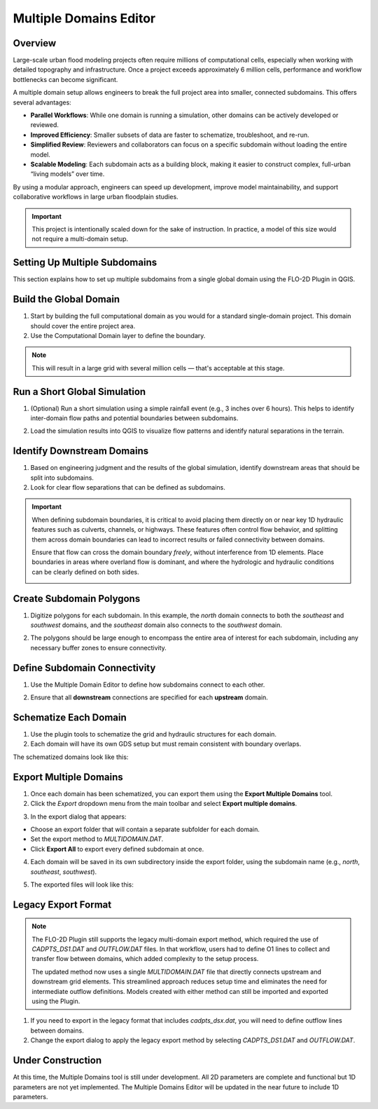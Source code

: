 .. _multd_editor:

Multiple Domains Editor
=========================

.. image:: ../../img/multd-editor/multd001.png

Overview
--------

Large-scale urban flood modeling projects often require millions of computational cells, especially when working with detailed topography and infrastructure. Once a project exceeds approximately 6 million cells, performance and workflow bottlenecks can become significant.

A multiple domain setup allows engineers to break the full project area into smaller, connected subdomains. This offers several advantages:

- **Parallel Workflows**: While one domain is running a simulation, other domains can be actively developed or reviewed.
- **Improved Efficiency**: Smaller subsets of data are faster to schematize, troubleshoot, and re-run.
- **Simplified Review**: Reviewers and collaborators can focus on a specific subdomain without loading the entire model.
- **Scalable Modeling**: Each subdomain acts as a building block, making it easier to construct complex, full-urban “living models” over time.

By using a modular approach, engineers can speed up development, improve model maintainability, and support collaborative workflows in large urban floodplain studies.

.. important::

   This project is intentionally scaled down for the sake of instruction. In practice, a model of this size would not require a multi-domain setup.


Setting Up Multiple Subdomains
-------------------------------

This section explains how to set up multiple subdomains from a single global domain using the FLO-2D Plugin in QGIS.

Build the Global Domain
---------------------------------
1. Start by building the full computational domain as you would for a standard single-domain project. This domain should cover the entire project area.

2. Use the Computational Domain layer to define the boundary. 

.. note:: This will result in a large grid with several million cells — that's acceptable at this stage.

.. image:: ../../img/multd-editor/multd002.png

Run a Short Global Simulation
---------------------------------------
1. (Optional) Run a short simulation using a simple rainfall event (e.g., 3 inches over 6 hours). This helps to identify inter-domain flow paths and potential boundaries between subdomains.

.. image:: ../../img/multd-editor/multd003.png

2. Load the simulation results into QGIS to visualize flow patterns and identify natural separations in the terrain.

Identify Downstream Domains
-------------------------------------
1. Based on engineering judgment and the results of the global simulation, identify downstream areas that should be split into subdomains. 
2. Look for clear flow separations that can be defined as subdomains.

.. image:: ../../img/multd-editor/multd005.png

.. important::

   When defining subdomain boundaries, it is critical to avoid placing them directly on or near key 1D hydraulic features such as culverts, channels, or highways. These features often control flow behavior, and splitting them across domain boundaries can lead to incorrect results or failed connectivity between domains.

   Ensure that flow can cross the domain boundary *freely*, without interference from 1D elements. Place boundaries in areas where overland flow is dominant, and where the hydrologic and hydraulic conditions can be clearly defined on both sides.

   .. image:: ../../img/multd-editor/multd004.png



Create Subdomain Polygons
-----------------------------------
1. Digitize polygons for each subdomain. In this example, the `north` domain connects to both the `southeast` and `southwest` domains, and the `southeast` domain also connects to the `southwest` domain.

.. image:: ../../img/multd-editor/multd013.png

2. The polygons should be large enough to encompass the entire area of interest for each subdomain, including any necessary buffer zones to ensure connectivity.

.. image:: ../../img/multd-editor/multd005.png

Define Subdomain Connectivity
---------------------------------------
1. Use the Multiple Domain Editor to define how subdomains connect to each other. 

.. image:: ../../img/multd-editor/multd012.png

2. Ensure that all **downstream** connections are specified for each **upstream** domain.

.. image:: ../../img/multd-editor/multd006.png

Schematize Each Domain
--------------------------------
1. Use the plugin tools to schematize the grid and hydraulic structures for each domain. 
2. Each domain will have its own GDS setup but must remain consistent with boundary overlaps.

.. image:: ../../img/multd-editor/multd007.png

The schematized domains look like this:

.. image:: ../../img/multd-editor/multd008.png

Export Multiple Domains
---------------------------------
1. Once each domain has been schematized, you can export them using the **Export Multiple Domains** tool.

2. Click the *Export* dropdown menu from the main toolbar and select **Export multiple domains**.

.. image:: ../../img/multd-editor/multd009.png

3. In the export dialog that appears:

- Choose an export folder that will contain a separate subfolder for each domain.
- Set the export method to `MULTIDOMAIN.DAT`.
- Click **Export All** to export every defined subdomain at once.

4. Each domain will be saved in its own subdirectory inside the export folder, using the subdomain name (e.g., `north`, `southeast`, `southwest`).

.. image:: ../../img/multd-editor/multd010.png

5. The exported files will look like this:

.. image:: ../../img/multd-editor/multd011.png

Legacy Export Format
----------------------

.. note::

   The FLO-2D Plugin still supports the legacy multi-domain export method, which required the use of `CADPTS_DS1.DAT` and `OUTFLOW.DAT` files. In that workflow, users had to define O1 lines to collect and transfer flow between domains, which added complexity to the setup process.

   The updated method now uses a single `MULTIDOMAIN.DAT` file that directly connects upstream and downstream grid elements. This streamlined approach reduces setup time and eliminates the need for intermediate outflow definitions. Models created with either method can still be imported and exported using the Plugin.

1. If you need to export in the legacy format that includes `cadpts_dsx.dat`, you will need to define outflow lines between domains.

2. Change the export dialog to apply the legacy export method by selecting `CADPTS_DS1.DAT` and `OUTFLOW.DAT`.

.. image:: ../../img/multd-editor/multd014.png

Under Construction
----------------------
At this time, the Multiple Domains tool is still under development.  All 2D parameters are complete and functional but 1D parameters are not yet implemented.  The Multiple Domains Editor will be updated in the near future to include 1D parameters.  